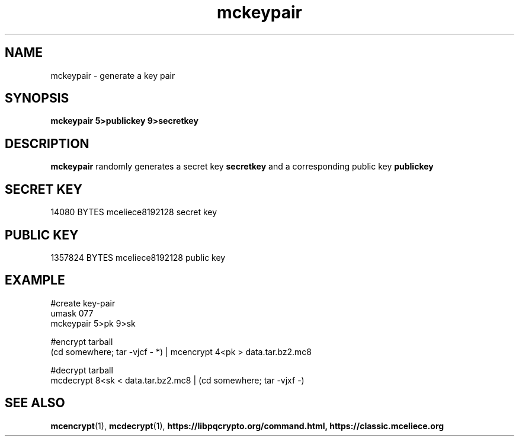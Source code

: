 .TH mckeypair 1
.SH NAME
mckeypair \- generate a key pair
.SH SYNOPSIS
.B mckeypair 5>publickey 9>secretkey
.SH DESCRIPTION
.B mckeypair
randomly generates a secret key 
.B secretkey 
and a corresponding public key
.B publickey
.SH SECRET KEY
14080 BYTES mceliece8192128 secret key
.SH PUBLIC KEY
1357824 BYTES mceliece8192128 public key
.SH EXAMPLE
.nf
#create key\-pair
umask 077
mckeypair 5>pk 9>sk

#encrypt tarball
(cd somewhere; tar \-vjcf \- *) | mcencrypt 4<pk > data.tar.bz2.mc8

#decrypt tarball
mcdecrypt 8<sk < data.tar.bz2.mc8 | (cd somewhere; tar \-vjxf \-)
.fi
.SH SEE ALSO
.BR mcencrypt (1),
.BR mcdecrypt (1),
.BR https://libpqcrypto.org/command.html,
.BR https://classic.mceliece.org

